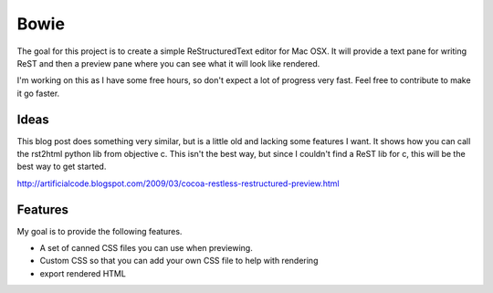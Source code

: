 Bowie
=====

The goal for this project is to create a simple ReStructuredText editor for Mac OSX. It will provide a text pane for writing ReST and then a preview pane where you can see what it will look like rendered.

I'm working on this as I have some free hours, so don't expect a lot of progress very fast. Feel free to contribute to make it go faster.

Ideas
-----
This blog post does something very similar, but is a little old and lacking some features I want. It shows how you can call the rst2html python lib from objective c. This isn't the best way, but since I couldn't find a ReST lib for c, this will be the best way to get started.

http://artificialcode.blogspot.com/2009/03/cocoa-restless-restructured-preview.html

Features
--------

My goal is to provide the following features.

- A set of canned CSS files you can use when previewing.
- Custom CSS so that you can add your own CSS file to help with rendering
- export rendered HTML